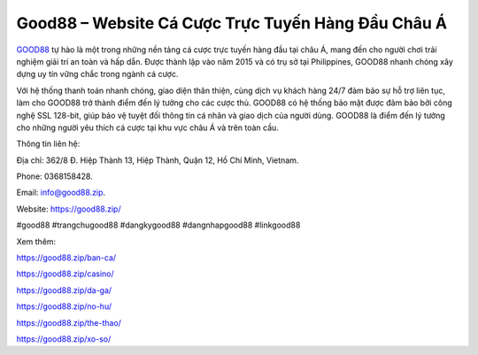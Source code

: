 Good88 – Website Cá Cược Trực Tuyến Hàng Đầu Châu Á
===================================

`GOOD88 <https://good88.zip/>`_ tự hào là một trong những nền tảng cá cược trực tuyến hàng đầu tại châu Á, mang đến cho người chơi trải nghiệm giải trí an toàn và hấp dẫn. Được thành lập vào năm 2015 và có trụ sở tại Philippines, GOOD88 nhanh chóng xây dựng uy tín vững chắc trong ngành cá cược. 

Với hệ thống thanh toán nhanh chóng, giao diện thân thiện, cùng dịch vụ khách hàng 24/7 đảm bảo sự hỗ trợ liên tục, làm cho GOOD88 trở thành điểm đến lý tưởng cho các cược thủ. GOOD88 có hệ thống bảo mật được đảm bảo bởi công nghệ SSL 128-bit, giúp bảo vệ tuyệt đối thông tin cá nhân và giao dịch của người dùng. GOOD88 là điểm đến lý tưởng cho những người yêu thích cá cược tại khu vực châu Á và trên toàn cầu.

Thông tin liên hệ: 

Địa chỉ: 362/8 Đ. Hiệp Thành 13, Hiệp Thành, Quận 12, Hồ Chí Minh, Vietnam. 

Phone: 0368158428. 

Email: info@good88.zip. 

Website: https://good88.zip/ 

#good88 #trangchugood88 #dangkygood88 #dangnhapgood88 #linkgood88

Xem thêm:

https://good88.zip/ban-ca/

https://good88.zip/casino/

https://good88.zip/da-ga/

https://good88.zip/no-hu/

https://good88.zip/the-thao/

https://good88.zip/xo-so/
